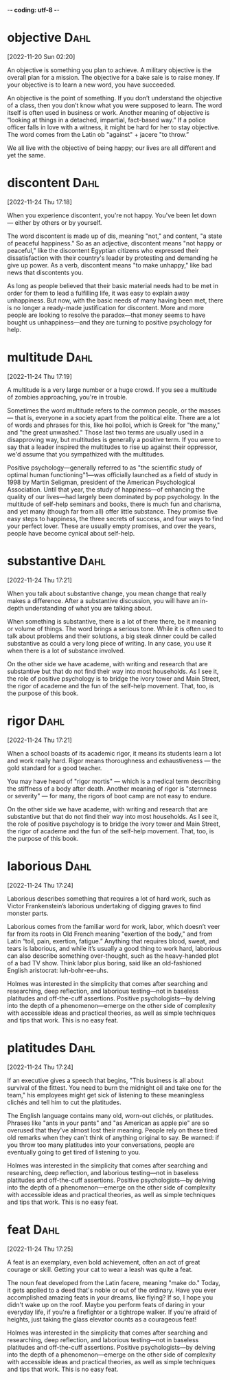-*- coding: utf-8 -*-


* objective :Dahl:
[2022-11-20 Sun 02:20]

An objective is something you plan to achieve. A military objective is
the overall plan for a mission. The objective for a bake sale is to
raise money. If your objective is to learn a new word, you have
succeeded.

An objective is the point of something. If you don’t understand the
objective of a class, then you don’t know what you were supposed to
learn. The word itself is often used in business or work. Another
meaning of objective is “looking at things in a detached, impartial,
fact-based way.” If a police officer falls in love with a witness, it
might be hard for her to stay objective. The word comes from the Latin
ob "against" + jacere "to throw.”

We all live with the objective of being happy; our lives are all
different and yet the same.
* discontent :Dahl:
[2022-11-24 Thu 17:18]

When you experience discontent, you're not happy. You've been let down
— either by others or by yourself.

The word discontent is made up of dis, meaning "not," and content, "a
state of peaceful happiness." So as an adjective, discontent means
"not happy or peaceful," like the discontent Egyptian citizens who
expressed their dissatisfaction with their country's leader by
protesting and demanding he give up power. As a verb, discontent means
"to make unhappy," like bad news that discontents you.

As long as people believed that their basic material needs had to be
met in order for them to lead a fulfilling life, it was easy to
explain away unhappiness. But now, with the basic needs of many having
been met, there is no longer a ready-made justification for
discontent. More and more people are looking to resolve the
paradox—that money seems to have bought us unhappiness—and they are
turning to positive psychology for help.
* multitude :Dahl:
[2022-11-24 Thu 17:19]

A multitude is a very large number or a huge crowd. If you see a
multitude of zombies approaching, you're in trouble.

Sometimes the word multitude refers to the common people, or the
masses — that is, everyone in a society apart from the political
elite.  There are a lot of words and phrases for this, like hoi
polloi, which is Greek for "the many," and "the great unwashed."
Those last two terms are usually used in a disapproving way, but
multitudes is generally a positive term. If you were to say that a
leader inspired the multitudes to rise up against their oppressor,
we'd assume that you sympathized with the multitudes.

Positive psychology—generally referred to as "the scientific study of
optimal human functioning"1—was officially launched as a field of
study in 1998 by Martin Seligman, president of the American
Psychological Association. Until that year, the study of happiness—of
enhancing the quality of our lives—had largely been dominated by pop
psychology. In the multitude of self-help seminars and books, there is
much fun and charisma, and yet many (though far from all) offer little
substance. They promise five easy steps to happiness, the three
secrets of success, and four ways to find your perfect lover. These
are usually empty promises, and over the years, people have become
cynical about self-help.
* substantive :Dahl:
[2022-11-24 Thu 17:21]

When you talk about substantive change, you mean change that really
makes a difference. After a substantive discussion, you will have an
in-depth understanding of what you are talking about.

When something is substantive, there is a lot of there there, be it
meaning or volume of things. The word brings a serious tone. While it
is often used to talk about problems and their solutions, a big steak
dinner could be called substantive as could a very long piece of
writing. In any case, you use it when there is a lot of substance
involved.

On the other side we have academe, with writing and research that are
substantive but that do not find their way into most households. As I
see it, the role of positive psychology is to bridge the ivory tower
and Main Street, the rigor of academe and the fun of the self-help
movement. That, too, is the purpose of this book.
* rigor :Dahl:
[2022-11-24 Thu 17:21]

When a school boasts of its academic rigor, it means its students
learn a lot and work really hard. Rigor means thoroughness and
exhaustiveness — the gold standard for a good teacher.

You may have heard of "rigor mortis" — which is a medical term
describing the stiffness of a body after death. Another meaning of
rigor is "sternness or severity" — for many, the rigors of boot camp
are not easy to endure.

On the other side we have academe, with writing and research that are
substantive but that do not find their way into most households. As I
see it, the role of positive psychology is to bridge the ivory tower
and Main Street, the rigor of academe and the fun of the self-help
movement. That, too, is the purpose of this book.
* laborious :Dahl:
[2022-11-24 Thu 17:24]

Laborious describes something that requires a lot of hard work, such
as Victor Frankenstein’s laborious undertaking of digging graves to
find monster parts.

Laborious comes from the familiar word for work, labor, which doesn’t
veer far from its roots in Old French meaning "exertion of the body,"
and from Latin “toil, pain, exertion, fatigue.” Anything that requires
blood, sweat, and tears is laborious, and while it’s usually a good
thing to work hard, laborious can also describe something
over-thought, such as the heavy-handed plot of a bad TV show. Think
labor plus boring, said like an old-fashioned English aristocrat:
luh-bohr-ee-uhs.

Holmes was interested in the simplicity that comes after searching and
researching, deep reflection, and laborious testing—not in baseless
platitudes and off-the-cuff assertions. Positive psychologists—by
delving into the depth of a phenomenon—emerge on the other side of
complexity with accessible ideas and practical theories, as well as
simple techniques and tips that work. This is no easy feat.
* platitudes :Dahl:
[2022-11-24 Thu 17:24]

If an executive gives a speech that begins, "This business is all
about survival of the fittest. You need to burn the midnight oil and
take one for the team," his employees might get sick of listening to
these meaningless clichés and tell him to cut the platitudes.

The English language contains many old, worn-out clichés, or
platitudes. Phrases like "ants in your pants" and "as American as
apple pie" are so overused that they've almost lost their
meaning. People rely on these tired old remarks when they can't think
of anything original to say. Be warned: if you throw too many
platitudes into your conversations, people are eventually going to get
tired of listening to you.

Holmes was interested in the simplicity that comes after searching and
researching, deep reflection, and laborious testing—not in baseless
platitudes and off-the-cuff assertions. Positive psychologists—by
delving into the depth of a phenomenon—emerge on the other side of
complexity with accessible ideas and practical theories, as well as
simple techniques and tips that work. This is no easy feat.
* feat :Dahl:
[2022-11-24 Thu 17:25]

A feat is an exemplary, even bold achievement, often an act of great
courage or skill.  Getting your cat to wear a leash was quite a feat.

The noun feat developed from the Latin facere, meaning "make do."
Today, it gets applied to a deed that's noble or out of the ordinary.
Have you ever accomplished amazing feats in your dreams, like flying?
If so, I hope you didn't wake up on the roof.  Maybe you perform feats
of daring in your everyday life, if you're a firefighter or a
tightrope walker.  If you're afraid of heights, just taking the glass
elevator counts as a courageous feat!

Holmes was interested in the simplicity that comes after searching and
researching, deep reflection, and laborious testing—not in baseless
platitudes and off-the-cuff assertions. Positive psychologists—by
delving into the depth of a phenomenon—emerge on the other side of
complexity with accessible ideas and practical theories, as well as
simple techniques and tips that work. This is no easy feat.